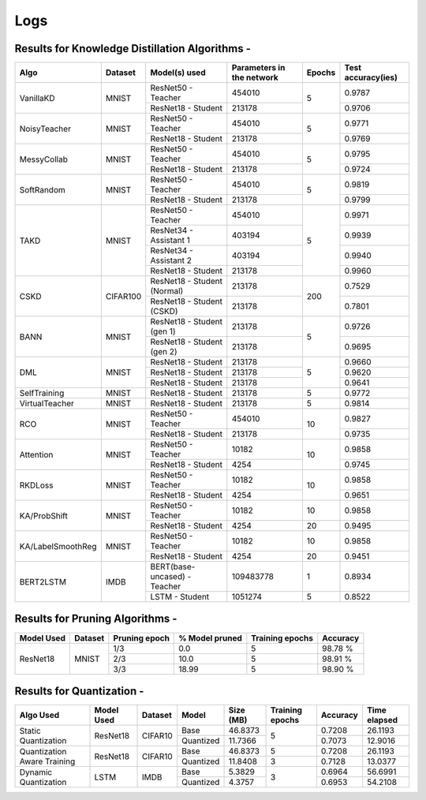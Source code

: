 ====
Logs
====


Results for Knowledge Distillation Algorithms -
-----------------------------------------------

+------------------------+----------------------------------+------------------------------+--------------------------------+----------------------+---------------------+
|  Algo                  |              Dataset             |  Model(s) used               |    Parameters in the network   | Epochs               | Test accuracy(ies)  |
+========================+==================================+==============================+================================+======================+=====================+
|  VanillaKD             |               MNIST              |  ResNet50 - Teacher          |             454010             |                      |     0.9787          |
|                        |                                  +------------------------------+--------------------------------+         5            +---------------------+
|                        |                                  |  ResNet18 - Student          |             213178             |                      |     0.9706          |
+------------------------+----------------------------------+------------------------------+--------------------------------+----------------------+---------------------+
|  NoisyTeacher          |               MNIST              |  ResNet50 - Teacher          |             454010             |                      |     0.9771          |
|                        |                                  +------------------------------+--------------------------------+         5            +---------------------+
|                        |                                  |  ResNet18 - Student          |             213178             |                      |     0.9769          |
+------------------------+----------------------------------+------------------------------+--------------------------------+----------------------+---------------------+
|  MessyCollab           |               MNIST              |  ResNet50 - Teacher          |             454010             |                      |     0.9795          |
|                        |                                  +------------------------------+--------------------------------+         5            +---------------------+
|                        |                                  |  ResNet18 - Student          |             213178             |                      |     0.9724          |
+------------------------+----------------------------------+------------------------------+--------------------------------+----------------------+---------------------+
|  SoftRandom            |               MNIST              |  ResNet50 - Teacher          |             454010             |                      |     0.9819          |
|                        |                                  +------------------------------+--------------------------------+         5            +---------------------+
|                        |                                  |  ResNet18 - Student          |             213178             |                      |     0.9799          |
+------------------------+----------------------------------+------------------------------+--------------------------------+----------------------+---------------------+
|                        |                                  |  ResNet50 - Teacher          |             454010             |                      |     0.9971          |
|                        |                                  +------------------------------+--------------------------------+                      +---------------------+
|  TAKD                  |               MNIST              |  ResNet34 - Assistant 1      |             403194             |                      |     0.9939          |
|                        |                                  +------------------------------+--------------------------------+         5            +---------------------+
|                        |                                  |  ResNet34 - Assistant 2      |             403194             |                      |     0.9940          |
|                        |                                  +------------------------------+--------------------------------+                      +---------------------+
|                        |                                  |  ResNet18 - Student          |             213178             |                      |     0.9960          |
+------------------------+----------------------------------+------------------------------+--------------------------------+----------------------+---------------------+
|  CSKD                  |              CIFAR100            |  ResNet18 - Student (Normal) |             213178             |                      |     0.7529          |
|                        |                                  +------------------------------+--------------------------------+         200          +---------------------+
|                        |                                  |  ResNet18 - Student (CSKD)   |             213178             |                      |     0.7801          |
+------------------------+----------------------------------+------------------------------+--------------------------------+----------------------+---------------------+
|  BANN                  |               MNIST              |  ResNet18 - Student (gen 1)  |             213178             |                      |     0.9726          |
|                        |                                  +------------------------------+--------------------------------+         5            +---------------------+
|                        |                                  |  ResNet18 - Student (gen 2)  |             213178             |                      |     0.9695          |
+------------------------+----------------------------------+------------------------------+--------------------------------+----------------------+---------------------+
|  DML                   |                                  |  ResNet18 - Student          |             213178             |                      |     0.9660          |
|                        |                                  +------------------------------+--------------------------------+                      +---------------------+
|                        |               MNIST              |  ResNet18 - Student          |             213178             |         5            |     0.9620          |
|                        |                                  +------------------------------+--------------------------------+                      +---------------------+
|                        |                                  |  ResNet18 - Student          |             213178             |                      |     0.9641          |
+------------------------+----------------------------------+------------------------------+--------------------------------+----------------------+---------------------+
|  SelfTraining          |               MNIST              |  ResNet18 - Student          |             213178             |         5            |     0.9772          |
+------------------------+----------------------------------+------------------------------+--------------------------------+----------------------+---------------------+
|  VirtualTeacher        |               MNIST              |  ResNet18 - Student          |             213178             |         5            |     0.9814          |
+------------------------+----------------------------------+------------------------------+--------------------------------+----------------------+---------------------+
|  RCO                   |               MNIST              |  ResNet50 - Teacher          |             454010             |                      |     0.9827          |
|                        |                                  +------------------------------+--------------------------------+         10           +---------------------+
|                        |                                  |  ResNet18 - Student          |             213178             |                      |     0.9735          |
+------------------------+----------------------------------+------------------------------+--------------------------------+----------------------+---------------------+
|  Attention             |               MNIST              |  ResNet50 - Teacher          |              10182             |                      |     0.9858          |
|                        |                                  +------------------------------+--------------------------------+         10           +---------------------+
|                        |                                  |  ResNet18 - Student          |               4254             |                      |     0.9745          |
+------------------------+----------------------------------+------------------------------+--------------------------------+----------------------+---------------------+
|  RKDLoss               |               MNIST              |  ResNet50 - Teacher          |              10182             |                      |     0.9858          |
|                        |                                  +------------------------------+--------------------------------+         10           +---------------------+
|                        |                                  |  ResNet18 - Student          |               4254             |                      |     0.9651          |
+------------------------+----------------------------------+------------------------------+--------------------------------+----------------------+---------------------+
|  KA/ProbShift          |               MNIST              |  ResNet50 - Teacher          |              10182             |         10           |     0.9858          |
|                        |                                  +------------------------------+--------------------------------+----------------------+---------------------+
|                        |                                  |  ResNet18 - Student          |               4254             |         20           |     0.9495          |
+------------------------+----------------------------------+------------------------------+--------------------------------+----------------------+---------------------+
|  KA/LabelSmoothReg     |               MNIST              |  ResNet50 - Teacher          |              10182             |         10           |     0.9858          |
|                        |                                  +------------------------------+--------------------------------+----------------------+---------------------+
|                        |                                  |  ResNet18 - Student          |               4254             |         20           |     0.9451          |
+------------------------+----------------------------------+------------------------------+--------------------------------+----------------------+---------------------+
|  BERT2LSTM             |               IMDB               |  BERT(base-uncased) - Teacher|            109483778           |          1           |     0.8934          |
|                        |                                  +------------------------------+--------------------------------+----------------------+---------------------+
|                        |                                  |  LSTM - Student          	   |             1051274            |          5           |     0.8522          |
+------------------------+----------------------------------+------------------------------+--------------------------------+----------------------+---------------------+


Results for Pruning Algorithms -
--------------------------------

+------------+---------+---------------+----------------+-----------------+----------+
| Model Used | Dataset | Pruning epoch | % Model pruned | Training epochs | Accuracy |
+============+=========+===============+================+=================+==========+
|            |         |      1/3      |       0.0      |        5        |  98.78 % |
|            |         +---------------+----------------+-----------------+----------+
|  ResNet18  |  MNIST  |      2/3      |      10.0      |        5        |  98.91 % |
|            |         +---------------+----------------+-----------------+----------+
|            |         |      3/3      |      18.99     |        5        |  98.90 % |
+------------+---------+---------------+----------------+-----------------+----------+

Results for  Quantization -
---------------------------

+---------------+------------+---------+---------------+----------------+-----------------+----------+--------------+
|   Algo Used   | Model Used | Dataset |    Model      |    Size (MB)   | Training epochs | Accuracy | Time elapsed |
+===============+============+=========+===============+================+=================+==========+==============+
|  Static       |  ResNet18  | CIFAR10 |     Base      |    46.8373     |                 |  0.7208  |    26.1193   |
|  Quantization |            |         +---------------+----------------+        5        +----------+--------------+
|               |            |         |   Quantized   |    11.7366     |                 |  0.7073  |    12.9016   |
+---------------+------------+---------+---------------+----------------+-----------------+----------+--------------+
|  Quantization |  ResNet18  | CIFAR10 |     Base      |    46.8373     |        5        |  0.7208  |    26.1193   |
|  Aware        |            |         +---------------+----------------+-----------------+----------+--------------+
|  Training     |            |         |   Quantized   |    11.8408     |        3        |  0.7128  |    13.0377   |
+---------------+------------+---------+---------------+----------------+-----------------+----------+--------------+
|  Dynamic      |    LSTM    |  IMDB   |     Base      |     5.3829     |                 |  0.6964  |    56.6991   |
|  Quantization |            |         +---------------+----------------+        3        +----------+--------------+
|               |            |         |   Quantized   |     4.3757     |                 |  0.6953  |    54.2108   |
+---------------+------------+---------+---------------+----------------+-----------------+----------+--------------+
